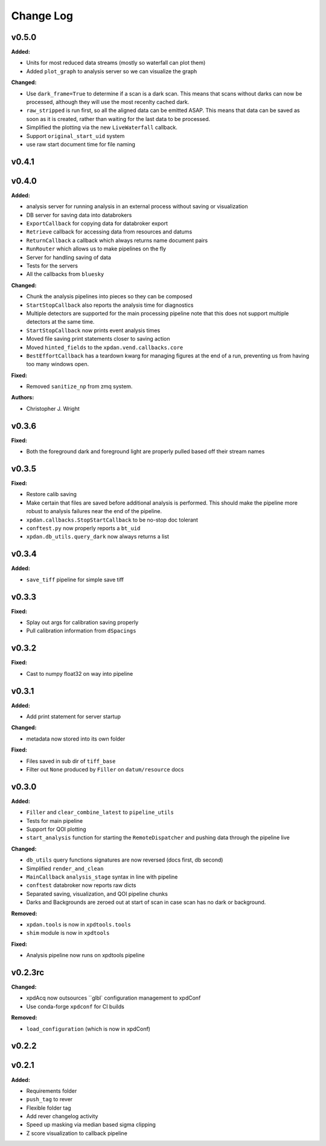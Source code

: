 ===========
 Change Log
===========

.. current developments

v0.5.0
====================

**Added:**

* Units for most reduced data streams (mostly so waterfall can plot them)
* Added ``plot_graph`` to analysis server so we can visualize the graph

**Changed:**

* Use ``dark_frame=True`` to determine if a scan is a dark scan.  This means
  that scans without darks can now be processed, although they will use the
  most recenlty cached dark.
* ``raw_stripped`` is run first, so all the aligned data can be emitted ASAP.
  This means that data can be saved as soon as it is created, rather than 
  waiting for the last data to be processed.
* Simplified the plotting via the new ``LiveWaterfall`` callback.
* Support ``original_start_uid`` system
* use raw start document time for file naming



v0.4.1
====================



v0.4.0
====================

**Added:**

* analysis server for running analysis in an external process
  without saving or visualization
* DB server for saving data into databrokers
* ``ExportCallback`` for copying data for databroker export
* ``Retrieve`` callback for accessing data from resources and datums
* ``ReturnCallback`` a callback which always returns name document pairs
* ``RunRouter`` which allows us to make pipelines on the fly
* Server for handling saving of data
* Tests for the servers
* All the callbacks from ``bluesky``

**Changed:**

* Chunk the analysis pipelines into pieces so they can be composed
* ``StartStopCallback`` also reports the analysis time for diagnostics
* Multiple detectors are supported for the main processing pipeline
  note that this does not support multiple detectors at the same
  time.
* ``StartStopCallback`` now prints event analysis times
* Moved file saving print statements closer to saving action
* Moved ``hinted_fields`` to the ``xpdan.vend.callbacks.core``
* ``BestEffortCallback`` has a teardown kwarg for managing figures
  at the end of a run, preventing us from having too many windows
  open.

**Fixed:**

* Removed ``sanitize_np`` from zmq system.

**Authors:**

* Christopher J. Wright



v0.3.6
====================

**Fixed:**

* Both the foreground dark and foreground light are properly pulled based off
  their stream names




v0.3.5
====================

**Fixed:**

* Restore calib saving
* Make certain that files are saved before additional analysis is performed.
  This should make the pipeline more robust to analysis failures near the
  end of the pipeline.
* ``xpdan.callbacks.StopStartCallback`` to be no-stop doc tolerant
* ``conftest.py`` now properly reports a ``bt_uid``
* ``xpdan.db_utils.query_dark`` now always returns a list




v0.3.4
====================

**Added:**

* ``save_tiff`` pipeline for simple save tiff




v0.3.3
====================

**Fixed:**

* Splay out args for calibration saving properly

* Pull calibration information from ``dSpacings``




v0.3.2
====================

**Fixed:**

* Cast to numpy float32 on way into pipeline




v0.3.1
====================

**Added:**

* Add print statement for server startup


**Changed:**

* metadata now stored into its own folder


**Fixed:**

* Files saved in sub dir of ``tiff_base``

* Filter out ``None`` produced by ``Filler`` on ``datum/resource`` docs




v0.3.0
====================

**Added:**

* ``Filler`` and ``clear_combine_latest`` to ``pipeline_utils``

* Tests for main pipeline
* Support for QOI plotting
* ``start_analysis`` function for starting the ``RemoteDispatcher`` and pushing
  data through the pipeline live


**Changed:**

* ``db_utils`` query functions signatures are now reversed (docs first, db
  second)

* Simplified ``render_and_clean``

* ``MainCallback`` ``analysis_stage`` syntax in line with pipeline

* ``conftest`` databroker now reports raw dicts
* Separated saving, visualization, and QOI pipeline chunks
* Darks and Backgrounds are zeroed out at start of scan in case scan has no
  dark or background.


**Removed:**

* ``xpdan.tools`` is now in ``xpdtools.tools``

* ``shim`` module is now in ``xpdtools``


**Fixed:**

* Analysis pipeline now runs on xpdtools pipeline




v0.2.3rc
====================

**Changed:**

* xpdAcq now outsources ``glbl` configuration management to xpdConf
* Use conda-forge ``xpdconf`` for CI builds


**Removed:**

* ``load_configuration`` (which is now in xpdConf)




v0.2.2
====================



v0.2.1
====================

**Added:**

* Requirements folder

* ``push_tag`` to rever 

* Flexible folder tag
* Add rever changelog activity
* Speed up masking via median based sigma clipping
* Z score visualization to callback pipeline




